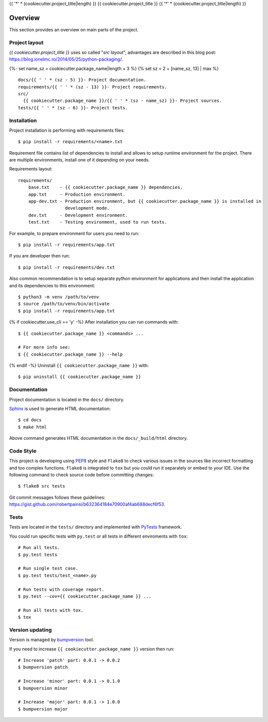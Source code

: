 {{ '*' * (cookiecutter.project_title|length) }}
{{ cookiecutter.project_title }}
{{ '*' * (cookiecutter.project_title|length) }}

.. _overview:

Overview
========

This section provides an overview on main parts of the project.

Project layout
--------------

*{{ cookiecutter.project_title }}* uses so called "*src layout*", advantages are
described in this blog post:
https://blog.ionelmc.ro/2014/05/25/python-packaging/.

{%- set name_sz = cookiecutter.package_name|length + 3 %}
{% set sz = 2 + [name_sz, 13] | max %}
::

    docs/{{ ' ' * (sz - 5) }}- Project documentation.
    requirements/{{ ' ' * (sz - 13) }}- Project requirements.
    src/
      {{ cookiecutter.package_name }}/{{ ' ' * (sz - name_sz) }}- Project sources.
    tests/{{ ' ' * (sz - 6) }}- Project tests.

Installation
------------

Project installation is performing with requirements files::

    $ pip install -r requirements/<name>.txt

Requirement file contains list of dependencies to install and allows to setup
runtime environment for the project. There are multiple environments, install
one of it depending on your needs.

Requirements layout::

    requirements/
        base.txt    - {{ cookiecutter.package_name }} dependencies.
        app.txt     - Production environment.
        app-dev.txt - Production environment, but {{ cookiecutter.package_name }} is installed in
                      development mode.
        dev.txt     - Development environment.
        test.txt    - Testing environment, used to run tests.

For example, to prepare environment for users you need to run::

    $ pip install -r requirements/app.txt

If you are developer then run::

    $ pip install -r requirements/dev.txt

Also common recommendation is to setup separate python environment for
applications and then install the application and its dependencies to this
environment::

    $ python3 -m venv /path/to/venv
    $ source /path/to/venv/bin/activate
    $ pip install -r requirements/app.txt

{% if cookiecutter.use_cli == 'y' -%}
After installation you can run commands with::

    $ {{ cookiecutter.package_name }} <commands> ...

    # For more info see:
    $ {{ cookiecutter.package_name }} --help

{% endif -%}
Uninstall ``{{ cookiecutter.package_name }}`` with::

    $ pip uninstall {{ cookiecutter.package_name }}

Documentation
-------------

Project documentation is located in the ``docs/`` directory.

`Sphinx <http://sphinx-doc.org>`_ is used to generate HTML documentation::

    $ cd docs
    $ make html

Above command generates HTML documentation in the ``docs/_build/html``
directory.

Code Style
----------

This project is developing using
`PEP8 <https://www.python.org/dev/peps/pep-0008/>`_ style and ``flake8`` to
check various issues in the sources like incorrect formatting and too complex
functions. ``flake8`` is integrated to ``tox`` but you could run it separately
or embed to your IDE. Use the following command to check source code before
committing changes::

    $ flake8 src tests

Git commit messages follows these guidelines:
https://gist.github.com/robertpainsi/b632364184e70900af4ab688decf6f53.

Tests
-----

Tests are located in the ``tests/`` directory and implemented with
`PyTests <pytest.org>`_ framework.

You could run specific tests with ``py.test`` or all tests in different
enviroments with ``tox``::

    # Run all tests.
    $ py.test tests

    # Run single test case.
    $ py.test tests/test_<name>.py

    # Run tests with coverage report.
    $ py.test --cov={{ cookiecutter.package_name }} ...

    # Run all tests with tox.
    $ tox

Version updating
----------------

Version is managed by `bumpversion <https://github.com/peritus/bumpversion>`_
tool.

If you need to increase ``{{ cookiecutter.package_name }}`` version then run::

    # Increase 'patch' part: 0.0.1 -> 0.0.2
    $ bumpversion patch

    # Increase 'minor' part: 0.0.1 -> 0.1.0
    $ bumpversion minor

    # Increase 'major' part: 0.0.1 -> 1.0.0
    $ bumpversion major

